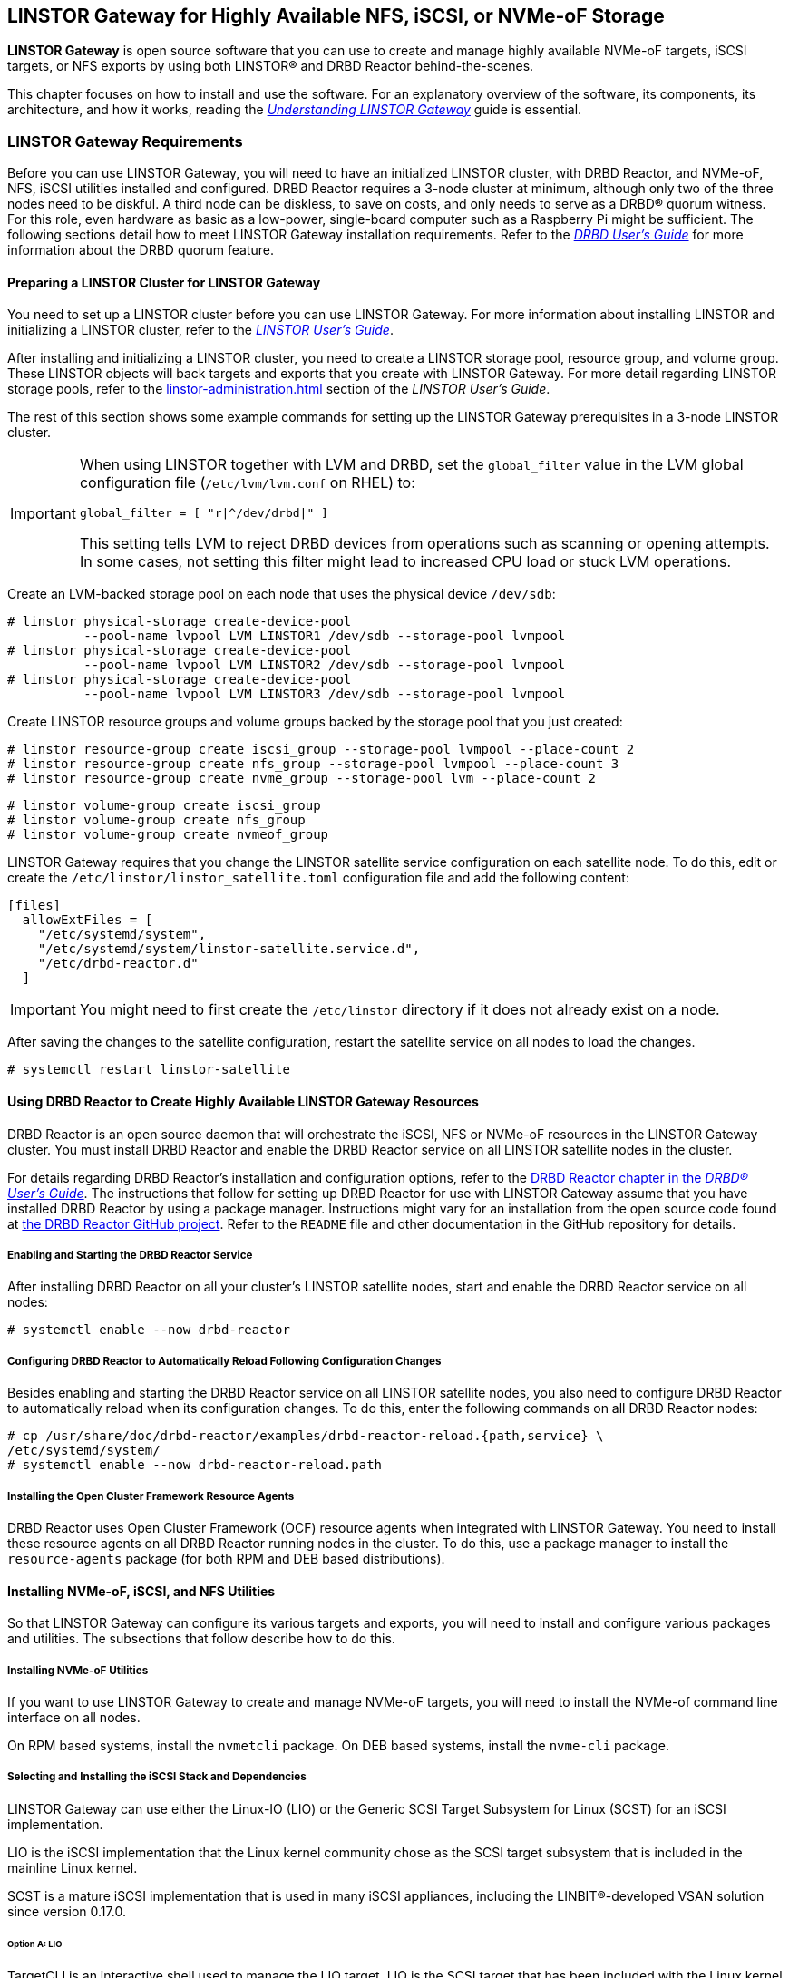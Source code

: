 [[ch-linstor-gateway]]
== LINSTOR Gateway for Highly Available NFS, iSCSI, or NVMe-oF Storage

*LINSTOR Gateway* is open source software that you can use to create and manage highly available
NVMe-oF targets, iSCSI targets, or NFS exports by using both LINSTOR(R) and DRBD Reactor
behind-the-scenes.

This chapter focuses on how to install and use the software. For an explanatory overview of the
software, its components, its architecture, and how it works, reading the
link:https://linbit.com/drbd-user-guide/linstorgateway-guide-1_0-en/[_Understanding LINSTOR
Gateway_] guide is essential.

[[s-linstor-gateway-requirements]]
=== LINSTOR Gateway Requirements

Before you can use LINSTOR Gateway, you will need to have an initialized LINSTOR cluster, with
DRBD Reactor, and NVMe-oF, NFS, iSCSI utilities installed and configured. DRBD Reactor requires
a 3-node cluster at minimum, although only two of the three nodes need to be diskful. A third
node can be diskless, to save on costs, and only needs to serve as a DRBD(R) quorum witness. For
this role, even hardware as basic as a low-power, single-board computer such as a Raspberry Pi
might be sufficient. The following sections detail how to meet LINSTOR Gateway installation
requirements. Refer to the
link:https://linbit.com/drbd-user-guide/drbd-guide-9_0-en/#s-feature-quorum[_DRBD User's Guide_]
for more information about the DRBD quorum feature.

==== Preparing a LINSTOR Cluster for LINSTOR Gateway

You need to set up a LINSTOR cluster before you can use LINSTOR Gateway. For more information
about installing LINSTOR and initializing a LINSTOR cluster, refer to the
<<linstor-administration.adoc#s-installation,_LINSTOR User's Guide_>>.

After installing and initializing a LINSTOR cluster, you need to create a LINSTOR storage pool,
resource group, and volume group. These LINSTOR objects will back targets and exports that you
create with LINSTOR Gateway. For more detail regarding LINSTOR storage pools, refer to the
<<linstor-administration.adoc#s-storage_pools>> section of the _LINSTOR User's Guide_.

The rest of this section shows some example commands for setting up the LINSTOR Gateway
prerequisites in a 3-node LINSTOR cluster.

[IMPORTANT]
====
When using LINSTOR together with LVM and DRBD, set the `global_filter` value in the LVM global configuration file (`/etc/lvm/lvm.conf` on RHEL) to:

----
global_filter = [ "r|^/dev/drbd|" ]
----

This setting tells LVM to reject DRBD devices from operations such as scanning or opening attempts. In some cases, not setting this filter might lead to increased CPU load or stuck LVM operations.
====

Create an LVM-backed storage pool on each node that uses the physical device `/dev/sdb`:

----
# linstor physical-storage create-device-pool
          --pool-name lvpool LVM LINSTOR1 /dev/sdb --storage-pool lvmpool
# linstor physical-storage create-device-pool
          --pool-name lvpool LVM LINSTOR2 /dev/sdb --storage-pool lvmpool
# linstor physical-storage create-device-pool
          --pool-name lvpool LVM LINSTOR3 /dev/sdb --storage-pool lvmpool
----

Create LINSTOR resource groups and volume groups backed by the storage pool that you just created:

----
# linstor resource-group create iscsi_group --storage-pool lvmpool --place-count 2
# linstor resource-group create nfs_group --storage-pool lvmpool --place-count 3
# linstor resource-group create nvme_group --storage-pool lvm --place-count 2
----

----
# linstor volume-group create iscsi_group
# linstor volume-group create nfs_group
# linstor volume-group create nvmeof_group
----

LINSTOR Gateway requires that you change the LINSTOR satellite service configuration on each
satellite node. To do this, edit or create the `/etc/linstor/linstor_satellite.toml`
configuration file and add the following content:

----
[files]
  allowExtFiles = [
    "/etc/systemd/system",
    "/etc/systemd/system/linstor-satellite.service.d",
    "/etc/drbd-reactor.d"
  ]
----

IMPORTANT: You might need to first create the `/etc/linstor` directory if it does not already
exist on a node.

After saving the changes to the satellite configuration, restart the satellite service on all
nodes to load the changes.

----
# systemctl restart linstor-satellite
----

[[s-linstor-gateway-drbd-reactor]]
==== Using DRBD Reactor to Create Highly Available LINSTOR Gateway Resources

DRBD Reactor is an open source daemon that will orchestrate the iSCSI, NFS or NVMe-oF resources
in the LINSTOR Gateway cluster. You must install DRBD Reactor and enable the DRBD Reactor
service on all LINSTOR satellite nodes in the cluster.

For details regarding DRBD Reactor's installation and configuration options, refer to the
link:https://linbit.com/drbd-user-guide/drbd-guide-9_0-en/#ch-drbd-reactor[DRBD Reactor chapter
in the _DRBD(R) User's Guide_]. The instructions that follow for setting up DRBD Reactor for use
with LINSTOR Gateway assume that you have installed DRBD Reactor by using a package manager.
Instructions might vary for an installation from the open source code found at
link:https://github.com/LINBIT/drbd-reactor[the DRBD Reactor GitHub project]. Refer to the
`README` file and other documentation in the GitHub repository for details.

===== Enabling and Starting the DRBD Reactor Service

After installing DRBD Reactor on all your cluster's LINSTOR satellite nodes, start and enable
the DRBD Reactor service on all nodes:

----
# systemctl enable --now drbd-reactor
----

===== Configuring DRBD Reactor to Automatically Reload Following Configuration Changes

Besides enabling and starting the DRBD Reactor service on all LINSTOR satellite nodes, you also
need to configure DRBD Reactor to automatically reload when its configuration changes. To do
this, enter the following commands on all DRBD Reactor nodes:

----
# cp /usr/share/doc/drbd-reactor/examples/drbd-reactor-reload.{path,service} \
/etc/systemd/system/
# systemctl enable --now drbd-reactor-reload.path
----

===== Installing the Open Cluster Framework Resource Agents

DRBD Reactor uses Open Cluster Framework (OCF) resource agents when integrated with LINSTOR
Gateway. You need to install these resource agents on all DRBD Reactor running nodes in the
cluster. To do this, use a package manager to install the `resource-agents` package (for both
RPM and DEB based distributions).

==== Installing NVMe-oF, iSCSI, and NFS Utilities

So that LINSTOR Gateway can configure its various targets and exports, you will need to install
and configure various packages and utilities. The subsections that follow describe how to do
this. 

===== Installing NVMe-oF Utilities

If you want to use LINSTOR Gateway to create and manage NVMe-oF targets, you will need to install
the NVMe-of command line interface on all nodes.

On RPM based systems, install the `nvmetcli` package. On DEB based systems, install the
`nvme-cli` package.

===== Selecting and Installing the iSCSI Stack and Dependencies

LINSTOR Gateway can use either the Linux-IO (LIO) or the Generic SCSI Target Subsystem for Linux
(SCST) for an iSCSI implementation.

LIO is the iSCSI implementation that the Linux kernel community chose as the SCSI target
subsystem that is included in the mainline Linux kernel.

SCST is a mature iSCSI implementation that is used in many iSCSI appliances, including the
LINBIT(R)-developed VSAN solution since version 0.17.0.

====== Option A: LIO

TargetCLI is an interactive shell used to manage the LIO target. LIO is the SCSI target that has
been included with the Linux kernel since 2.6.38, which makes the installation of its utilities
and dependencies relatively simple.

You can install TargetCLI by using a package manager to install the `targetcli` package on
RPM-based systems, or the `targetcli-fb` package on DEB-based systems.

====== Option B: SCST

The SCST project consists of a kernel space core, device handlers, target drivers, and the
`scstadmin` user space utility for managing its core components. All of which can be built from
source, by following the instructions found on the project's
link:https://github.com/SCST-project/scst/blob/master/INSTALL.md[GitHub repository].

By following the installation instructions below, you will install all the necessary components
for using SCST with LINSTOR Gateway.

IMPORTANT: Enter and run all the commands in this section on all nodes. The instructions below
are for installations on Red Hat Enterprise Linux (RHEL). Adjustments will be needed to install
and configure SCST on DEB based systems.

ELRepo, the RPM repository for Enterprise Linux packages that are not included in the standard
RHEL distribution's repositories, is needed for installing DKMS. You also need to install
development tools and other dependencies for building SCST's RPM packages.

----
# dnf install -y https://dl.fedoraproject.org/pub/epel/epel-release-latest-9.noarch.rpm
# dnf groupinstall -y "Development Tools"
# dnf install -y kernel-devel perl perl-Data-Dumper perl-ExtUtils-MakeMaker rpm-build dkms git
----

After installing build dependencies, you can build and install the SCST packages:

----
# git clone https://github.com/SCST-project/scst
# cd scst/
# make rpm-dkms
# cd ~/
# dnf install -y /usr/src/packages/RPMS/x86_64/scst*
----

Finally, enter the commands below to create the necessary configuration for loading the SCST
kernel module, and then create a systemd unit file for an `iscs-scst` service.

----
# echo -n "" > /etc/modules-load.d/scst.conf
# for m in iscsi-scst scst scst_vdisk; do
    echo $m >> /etc/modules-load.d/scst.conf
    modprobe $m
  done
# cat << EOF > /etc/systemd/system/iscsi-scst.service
[Unit]
Description=iSCSI SCST Target Daemon
Documentation=man:iscsi-scstd(8)
After=network.target
Before=scst.service
Conflicts=shutdown.target

[Service]
EnvironmentFile=-/etc/sysconfig/scst
PIDFile=/var/run/iscsi-scstd.pid
ExecStartPre=/sbin/modprobe iscsi-scst
ExecStart=/sbin/iscsi-scstd $ISCSID_OPTIONS

[Install]
WantedBy=multi-user.target
EOF
----

After configuring SCST kernel module loading and creating a systemd unit file for an
`iscsi-scst` service, reload systemd unit files to include the new unit file, and then enable
and start the `iscsi-scst` service that you created.

----
# systemctl daemon-reload
# systemctl enable --now iscsi-scst
----

===== Installing NFS Support in LINSTOR Gateway

For NFS support in LINSTOR Gateway, you need to install NFS utilities on all cluster nodes.

Install the `nfs-utils` package on RPM based systems or the `nfs-common` package on DEB based
systems.

After installing the correct NFS package for your operating system on all LINSTOR satellite
nodes, reload the systemd unit files by entering the following command:

----
# systemctl daemon-reload
----

The NFS server service should not be enabled in systemd since that will conflict with DRBD
Reactor's ability to manage the service. Disable the `nfs-server` service and then verify that
it has been disabled using the following commands:

----
# systemctl disable nfs-server --now
# systemctl status nfs-server
----

Verify that the output from the `status` command above lists the service as `inactive` and
`disabled`.

----
● nfs-server.service - NFS server and services
   Loaded: loaded (/usr/lib/systemd/system/nfs-server.service; disabled; preset: disabled)
   Active: inactive (dead)
----

[[s-linstor-gateway-installing]]
=== Installing LINSTOR Gateway

After verifying that prerequisites are installed and configured, you can install LINSTOR
Gateway.

If you are a LINBIT customer, you can install LINSTOR Gateway by using your package manager to
install the `linstor-gateway` package from LINBIT customer repositories. LINBIT maintains the
open source LINSTOR Gateway code at the project's
link:https://github.com/LINBIT/linstor-gateway/releases[GitHub page] if you need to build the
software from its open source code.

IMPORTANT: LINSTOR Gateway communicates with the LINSTOR controller node by using the LINSTOR
client. For this reason, you should install LINSTOR Gateway where a LINSTOR client is
configured to communicate with a LINSTOR controller node for the LINSTOR cluster. For more
information on
link:https://linbit.com/drbd-user-guide/linstor-guide-1_0-en/#s-linstor_ha[configuring a LINSTOR
client see the _LINSTOR User's Guide_].

[[s-linstor-gateway-installing-server-component]]
==== Installing the LINSTOR Gateway Server Component

LINSTOR Gateway has a server component which needs to be running in the background on a node
that the LINSTOR client is installed on in your cluster. Usually this will be your LINSTOR
controller node, although it could be installed on multiple nodes in your cluster, if for
example, you have configured a <<linstor-administration#s-linstor_ha,highly available LINSTOR
controller>>. However, you do not need to run the LINSTOR client on the same node as the LINSTOR
controller, provided that the LINSTOR client on your LINSTOR Gateway server "knows" how to reach
the LINSTOR controller, for example, by using a `controllers=` line in your LINSTOR client
configuration file (`/etc/linstor/linstor-client.conf`).

To install the LINSTOR Gateway server on a node, you can use a systemd service.
Create the file `/etc/systemd/system/linstor-gateway.service` **on the
same node as your LINSTOR client** and copy the following content into it to create the service:

----
[Unit]
Description=LINSTOR Gateway
After=network.target

[Service]
ExecStart=/usr/sbin/linstor-gateway server --addr ":8080"

[Install]
WantedBy=multi-user.target
----

Next, reload systemd unit files to include the newly created service, and then start and enable
the LINSTOR Gateway service.

----
# systemctl daemon-reload
# systemctl enable --now linstor-gateway
----

[[s-linstor-gateway-verification]]
=== Verifying Requirements Are Satisfied

As a final step before starting to use LINSTOR Gateway, verify that you have satisfied the
prerequisites outlined in the previous sections.

==== Verifying Components Are Installed

The following instructions for verifying LINSTOR Gateway components assume that you already
installed and configured a LINSTOR cluster complete with storage pools, resource groups, and
volume groups, as described in earlier sections, before using LINSTOR Gateway.

In addition to the initialized LINSTOR cluster, the following packages need to be present on all nodes:

* `linstor-client`
* `drbd-reactor`
* `nvmetcli`
* `targetcli` (RPM) or `targetcli-fb` (DEB), if you are using LIO for an iSCSI implementation
* `nfs-utils` (RPM) or `nfs-common` (DEB)
* `nfs-server` (RPM) or `nfs-kernel-server` (DEB)
* `resource-agents`

LINSTOR Gateway provides a utility to automatically check that the prerequisite tools are
present on the node that you run the utility from. To use this utility, enter the following
command on your LINSTOR controller node:

----
# linstor-gateway check-health
----

Output from the command will show something similar to the output below if you installed all of
the required components. If an error is reported, you must resolve the error before proceeding.

----
[✓] LINSTOR
[✓] drbd-reactor
[✓] Resource Agents
[✓] iSCSI
[✓] NVMe-oF
[✓] NFS
----

If you do not plan to use a certain type of datastore implementation, it is acceptable to not
install the components for that datastore in your cluster. For example, if you only wanted to
use LINSTOR Gateway to create and manage NVMe-oF backed datastores, then you could forego
installing iSCSI and NFS components. In this case, running the LINSTOR Gateway health check
utility would report missing iSCSI and NFS components but it would be fine for your use case.

==== Verifying LINSTOR Cluster Initialization

Verify that the LINSTOR cluster is initialized properly by comparing your outputs are similar to
the outputs in the commands below.

Verify that all your LINSTOR nodes are listed as a satellite or combined type, and that you have
three (or more) nodes to support DRBD quorum:

----
# linstor node list
╭────────────────────────────────────────────────────────────╮
┊ Node     ┊ NodeType  ┊ Addresses                  ┊ State  ┊
╞════════════════════════════════════════════════════════════╡
┊ LINSTOR1 ┊ COMBINED  ┊ 172.16.16.111:3366 (PLAIN) ┊ Online ┊
┊ LINSTOR2 ┊ SATELLITE ┊ 172.16.16.112:3366 (PLAIN) ┊ Online ┊
┊ LINSTOR3 ┊ SATELLITE ┊ 172.16.16.113:3366 (PLAIN) ┊ Online ┊
╰────────────────────────────────────────────────────────────╯
----

Verify that the output from a LINSTOR storage pool list command includes an LVM or ZFS backed
storage pool:

----
# linstor storage-pool list
╭─────────────────────────────────────────────────────────[...]─────────╮
┊ StoragePool          ┊ Node     ┊ Driver   ┊ PoolName ┊ [...] ┊ State ┊
╞═════════════════════════════════════════════════════════[...]═════════╡
[...]
┊ lvmpool              ┊ LINSTOR1 ┊ LVM      ┊ lvpool   ┊ [...] ┊ Ok    ┊
┊ lvmpool              ┊ LINSTOR2 ┊ LVM      ┊ lvpool   ┊ [...] ┊ Ok    ┊
┊ lvmpool              ┊ LINSTOR3 ┊ LVM      ┊ lvpool   ┊ [...] ┊ Ok    ┊
╰─────────────────────────────────────────────────────────[...]─────────╯
----

Verify that you created at least one LINSTOR resource group that uses your storage pool.
Also verify that each resource group has a corresponding volume group:

----
# linstor resource-group list
╭────────────────────────────────────────────────────────────────╮
┊ ResourceGroup ┊ SelectFilter            ┊ VlmNrs ┊ Description ┊
╞════════════════════════════════════════════════════════════════╡
┊ DfltRscGrp    ┊ PlaceCount: 2           ┊        ┊             ┊
╞┄┄┄┄┄┄┄┄┄┄┄┄┄┄┄┄┄┄┄┄┄┄┄┄┄┄┄┄┄┄┄┄┄┄┄┄┄┄┄┄┄┄┄┄┄┄┄┄┄┄┄┄┄┄┄┄┄┄┄┄┄┄┄┄╡
┊ iscsi_group   ┊ PlaceCount: 2           ┊ 0      ┊             ┊
┊               ┊ StoragePool(s): lvmpool ┊        ┊             ┊
╞┄┄┄┄┄┄┄┄┄┄┄┄┄┄┄┄┄┄┄┄┄┄┄┄┄┄┄┄┄┄┄┄┄┄┄┄┄┄┄┄┄┄┄┄┄┄┄┄┄┄┄┄┄┄┄┄┄┄┄┄┄┄┄┄╡
┊ nvmeof_group  ┊ PlaceCount: 2           ┊ 0      ┊             ┊
┊               ┊ StoragePool(s): lvmpool ┊        ┊             ┊
╞┄┄┄┄┄┄┄┄┄┄┄┄┄┄┄┄┄┄┄┄┄┄┄┄┄┄┄┄┄┄┄┄┄┄┄┄┄┄┄┄┄┄┄┄┄┄┄┄┄┄┄┄┄┄┄┄┄┄┄┄┄┄┄┄╡
┊ nfs_group     ┊ PlaceCount: 3           ┊ 0      ┊             ┊
┊               ┊ StoragePool(s): lvmpool ┊        ┊             ┊
╰────────────────────────────────────────────────────────────────╯
# linstor volume-group list iscsi_group
╭──────────────────╮
┊ VolumeNr ┊ Flags ┊
╞══════════════════╡
┊ 0        ┊       ┊
╰──────────────────╯
# linstor volume-group list nfs_group
╭──────────────────╮
┊ VolumeNr ┊ Flags ┊
╞══════════════════╡
┊ 0        ┊       ┊
╰──────────────────╯
# linstor volume-group list nvmeof_group
╭──────────────────╮
┊ VolumeNr ┊ Flags ┊
╞══════════════════╡
┊ 0        ┊       ┊
╰──────────────────╯
----

[[s-linstor-gateway-create-iscsi]]
=== Using LINSTOR Gateway to Create iSCSI Targets

After you have completed preparing your environment, you can start creating iSCSI logical units
(LUs). You will use the `linstor-gateway` command line utility to manage all iSCSI related
actions.

TIP: Use `linstor-gateway iscsi help` for detailed information about the `iscsi` subcommand.

Entering the following command will create a new DRBD resource in the LINSTOR cluster. LINSTOR
Gateway will deploy the resource from the specified LINSTOR resource group, `iscsi_group`. This
command also creates the DRBD Reactor configuration files to enable high availability of the
iSCSI target. The LINSTOR resource name will be what you specify after the colon in the iSCSI
qualified name (IQN). The resource name will be `example` in the case of the following command:

----
# linstor-gateway iscsi create iqn.2019-08.com.linbit:example 172.16.16.97/24 1G \
--username=foo --password=bar --resource-group=iscsi_group
----

After entering the command above, you will have a 1GiB iSCSI target with CHAP authentication
enabled using the username and password that you specified. The iSCSI target will be
discoverable on the IP address that you specified. The target will be backed by a DRBD device
managed by LINSTOR. You can find the DRBD Reactor configuration files that the command creates
in the `/etc/drbd-reactor.d/` directory on your nodes.

You can list LINSTOR Gateway-created iSCSI resources by using the `linstor-gateway iscsi list`
command.

Output from the command will show a table listing iSCSI resources in the cluster.

----
+--------------------------------+--------------------+---------------+-----+---------------+
|              IQN               |     Service IP     | Service state | LUN | LINSTOR state |
+--------------------------------+--------------------+---------------+-----+---------------+
| iqn.2019-08.com.linbit:example | 172.16.16.97/24    | Started       |   1 | OK            |
+--------------------------------+--------------------+---------------+-----+---------------+
----

TIP: You can check the DRBD Reactor status on a node by using the `drbd-reactorctl status`
command.

[[s-linstor-gateway-delete-iscsi]]
=== Deleting iSCSI Targets

Entering the following command will delete the iSCSI target from DRBD Reactor and the LINSTOR
cluster:

----
# linstor-gateway delete -i iqn.2021-04.com.linbit:lun4 -l 4
----

[[s-linstor-gateway-create-nfs]]
=== Creating NFS Exports

To create an HA NFS export in your cluster, you only need to enter a single LINSTOR Gateway
command. This single command will create a new LINSTOR resource within the cluster. In the
example command that follows, the resource will have the name `nfstest`. LINSTOR will use the
specified resource group, `nfs_group`, as a template to deploy the resource from. This command
also creates the DRBD Reactor configuration files that make the NFS export highly available.

----
# linstor-gateway nfs create nfstest 172.16.16.99/32 1G \
--allowed-ips=172.16.16.0/24 \
--filesystem ext4 \
--resource-group=nfs_group
----

[IMPORTANT]
====
The `--filesystem` argument was introduced with LINSTOR Gateway version 1.6.0. If you
are using an earlier version of LINSTOR Gateway, before creating an NFS export you will need to
tell LINSTOR which file system the DRBD resource should be formatted with. You can do this by
setting the `FileSystem/Type` property on the LINSTOR resource group that you created for NFS
exports. Enter the following LINSTOR command to do this:

----
# linstor resource-group set-property nfs_group FileSystem/Type ext4
----

You only need to set this once per resource group, and only on the resource group created
specifically for LINSTOR Gateway's NFS exports.
====

After the `nfs create` command finishes running, you will have a 1GiB NFS export that will allow
NFS clients in the network specified by the `allowed-ips` command argument to mount the exported
file system. Clients can reach the NFS server hosting the NFS export by using the IP address
that you specified in the command, `172.16.16.99` in this example. This IP address is a virtual
IP (VIP) address. Regardless of which LINSTOR satellite node is actively hosting the NFS export,
NFS clients in the allowed network can reach the NFS server by the VIP address.

The LINSTOR Gateway-created export will be backed by a DRBD device managed by LINSTOR. You can
find the LINSTOR Gateway-created DRBD Reactor configuration file in the `/etc/drbd-reactor.d/`
directory on each LINSTOR satellite node.

You can list the NFS resources that LINSTOR Gateway creates by entering a `linstor-gateway nfs
list` command.

NOTE: As a reminder, it is only possible to use LINSTOR Gateway to create a single NFS export
within a cluster.

Output from the command will show a table of information related to the LINSTOR Gateway-created
NFS exports in your cluster.

----
+----------+-------------------+------------------+------------------------------+---------------+
| Resource |    Service IP     |  Service state   |          NFS export          | LINSTOR state |
+----------+-------------------+------------------+------------------------------+---------------+
| nfstest  | 172.16.16.99/32   | Started (node-1) | /srv/gateway-exports/nfstest | OK            |
+----------+-------------------+------------------+------------------------------+---------------+
----

TIP: You can check the DRBD Reactor status using the `drbd-reactorctl status` command.

[[s-linstor-gateway-delete-nfs]]
=== Deleting NFS Exports

The following command will delete the NFS export from DRBD Reactor and the LINSTOR cluster:

----
# linstor-gateway nfs delete -r nfstest
----

[[s-linstor-gateway-nfs-create-multiple-exports]]
==== Creating Multiple NFS Exports by Using LINSTOR Gateway

If there is already a LINSTOR Gateway-created NFS export in your cluster, there is a
limitation{empty}footnote:[The limitation comes from the LINSTOR Gateway use of the `nfsserver`
OCF resource agent.] that you cannot use another `nfs create` command to create another NFS
export.

If you need to create multiple NFS exports, you will need to plan ahead and create these exports
with a single `nfs create` command. You can create multiple NFS exports by specifying multiple
_volume size_ arguments to your first (and only) LINSTOR Gateway `nfs create` command. An
example command would be:

----
# linstor-gateway nfs create example 172.16.16.99/24 20G 40G
----

Entering this command would create an NFS service with two exports, as shown in the output from
a `linstor-gateway nfs list` command:

----
+-----------+--------------------+-----------------+-----------------------------------+---------------+
| Resource |     Service IP     |  Service state   |            NFS export             | LINSTOR state |
+----------+--------------------+------------------+-----------------------------------+---------------+
| example  | 172.16.16.99/24    | Started (node-1) | /srv/gateway-exports/example/vol1 | OK            |
|          |                    | Started (node-1) | /srv/gateway-exports/example/vol2 | OK            |
+----------+--------------------+------------------+-----------------------------------+---------------+
----

[[s-linstor-gateway-create-nvmeof]]
=== Creating NVMe-oF Targets

The `linstor-gateway` command line utility will be used to manage all NVMe-oF target related
actions.

TIP: Use `linstor-gateway nvme help` for detailed information regarding the `nvme` subcommand.

Entering the following command will create a new DRBD resource in the LINSTOR cluster with the
specified name, `linbit:nvme:vol0`, and resource group, `nvme_group`. This command also creates
the DRBD Reactor configuration files to enable high availability of the NVMe-oF target.

----
# linstor-gateway nvme create linbit:nvme:vol0 \
172.16.16.98/24 2G \
--resource-group nvme_group
----

After the command finishes running, you will have a highly available 2GiB NVMe-oF target created
in your cluster that is discoverable on the IP address specified in the command. You can find
the LINSTOR Gateway-created DRBD Reactor configuration file in the `/etc/drbd-reactor.d/`
directory on each LINSTOR satellite node.

You can list the NVMe-oF resources that you created by using LINSTOR Gateway by entering the `linstor-gateway nvme list` command:

----
# linstor-gateway nvme list
+------------------+-------------------+---------------+-----------+---------------+
|       NQN        |    Service IP     | Service state | Namespace | LINSTOR state |
+------------------+-------------------+---------------+-----------+---------------+
| linbit:nvme:vol0 | 172.16.16.98/24   | Started       |         1 | OK            |
+------------------+-------------------+---------------+-----------+---------------+
----

TIP: You can check the DRBD Reactor status using the `drbd-reactorctl status` command.

[[s-linstor-gateway-delete-nvmeof]]
=== Deleting NVMe-oF Targets

Entering the following command will delete the NVMe-oF target from DRBD Reactor and the LINSTOR Cluster:

----
# linstor-gateway nvme delete linbit:nvme:vol0
----


